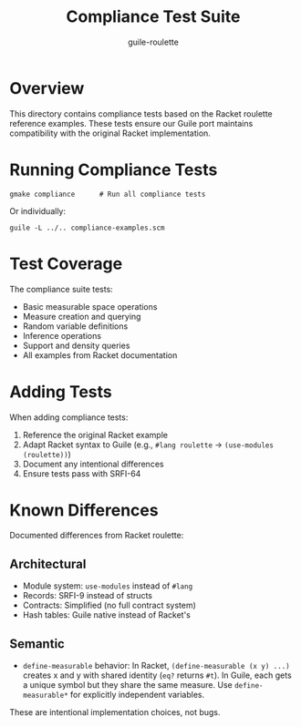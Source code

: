 #+TITLE: Compliance Test Suite
#+AUTHOR: guile-roulette

* Overview

This directory contains compliance tests based on the Racket roulette reference examples.
These tests ensure our Guile port maintains compatibility with the original Racket implementation.

* Running Compliance Tests

#+begin_src shell
gmake compliance      # Run all compliance tests
#+end_src

Or individually:

#+begin_src shell
guile -L ../.. compliance-examples.scm
#+end_src

* Test Coverage

The compliance suite tests:
- Basic measurable space operations
- Measure creation and querying
- Random variable definitions
- Inference operations
- Support and density queries
- All examples from Racket documentation

* Adding Tests

When adding compliance tests:
1. Reference the original Racket example
2. Adapt Racket syntax to Guile (e.g., =#lang roulette= → =(use-modules (roulette))=)
3. Document any intentional differences
4. Ensure tests pass with SRFI-64

* Known Differences

Documented differences from Racket roulette:

** Architectural
- Module system: =use-modules= instead of =#lang=
- Records: SRFI-9 instead of structs
- Contracts: Simplified (no full contract system)
- Hash tables: Guile native instead of Racket's

** Semantic
- =define-measurable= behavior: In Racket, =(define-measurable (x y) ...)= creates x and y
  with shared identity (=eq?= returns =#t=). In Guile, each gets a unique symbol but they
  share the same measure. Use =define-measurable*= for explicitly independent variables.

These are intentional implementation choices, not bugs.
